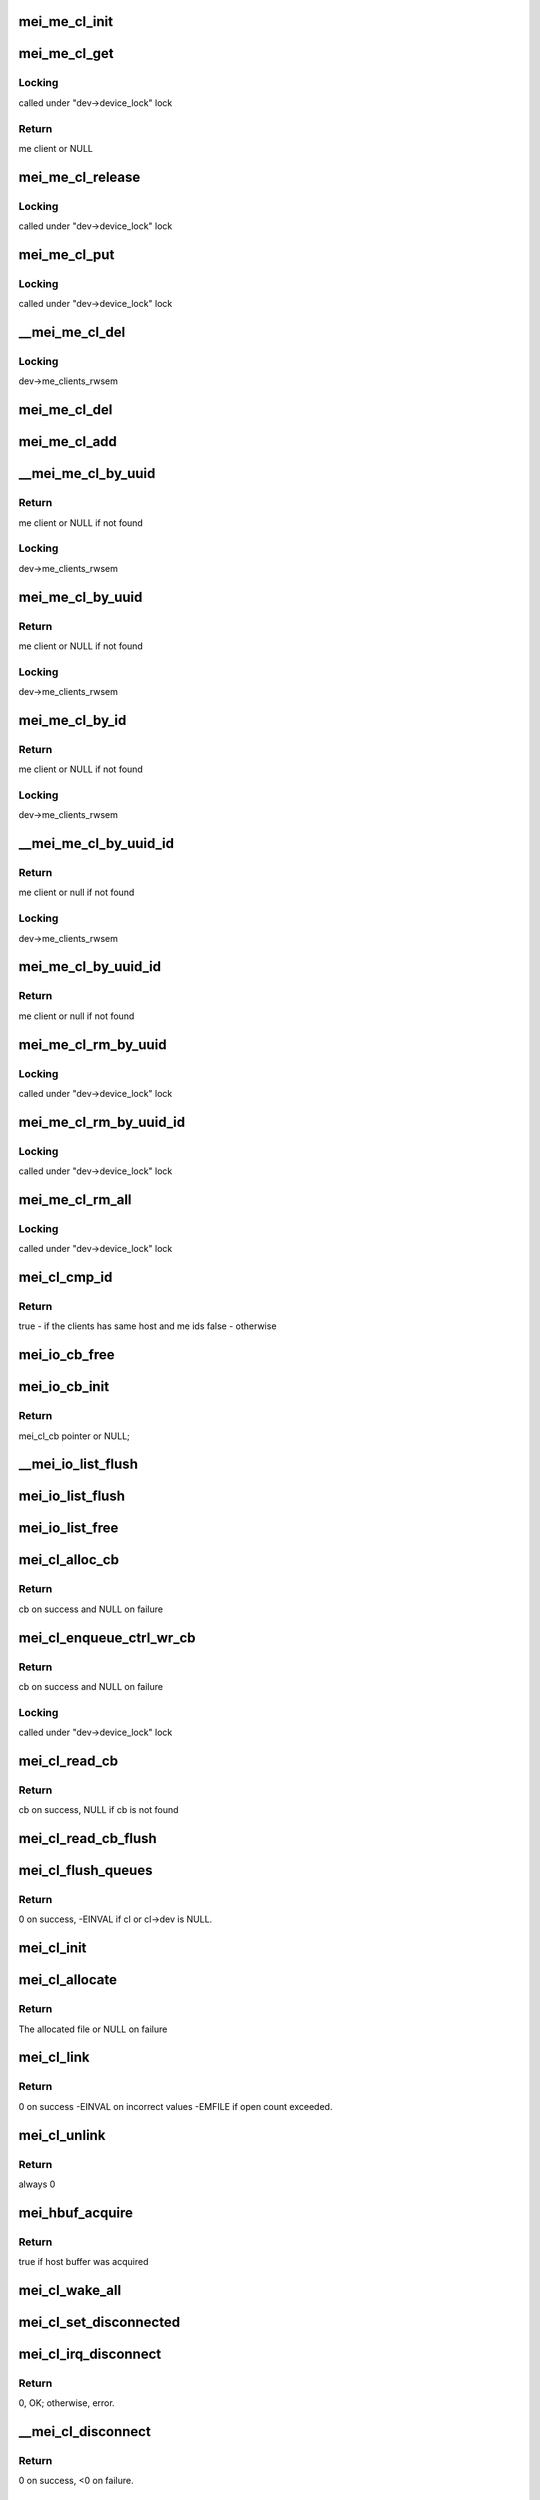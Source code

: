 .. -*- coding: utf-8; mode: rst -*-
.. src-file: drivers/misc/mei/client.c

.. _`mei_me_cl_init`:

mei_me_cl_init
==============

.. c:function:: void mei_me_cl_init(struct mei_me_client *me_cl)

    initialize me client

    :param struct mei_me_client \*me_cl:
        me client

.. _`mei_me_cl_get`:

mei_me_cl_get
=============

.. c:function:: struct mei_me_client *mei_me_cl_get(struct mei_me_client *me_cl)

    increases me client refcount

    :param struct mei_me_client \*me_cl:
        me client

.. _`mei_me_cl_get.locking`:

Locking
-------

called under "dev->device_lock" lock

.. _`mei_me_cl_get.return`:

Return
------

me client or NULL

.. _`mei_me_cl_release`:

mei_me_cl_release
=================

.. c:function:: void mei_me_cl_release(struct kref *ref)

    free me client

    :param struct kref \*ref:
        me_client refcount

.. _`mei_me_cl_release.locking`:

Locking
-------

called under "dev->device_lock" lock

.. _`mei_me_cl_put`:

mei_me_cl_put
=============

.. c:function:: void mei_me_cl_put(struct mei_me_client *me_cl)

    decrease me client refcount and free client if necessary

    :param struct mei_me_client \*me_cl:
        me client

.. _`mei_me_cl_put.locking`:

Locking
-------

called under "dev->device_lock" lock

.. _`__mei_me_cl_del`:

__mei_me_cl_del
===============

.. c:function:: void __mei_me_cl_del(struct mei_device *dev, struct mei_me_client *me_cl)

    delete me client from the list and decrease reference counter

    :param struct mei_device \*dev:
        mei device

    :param struct mei_me_client \*me_cl:
        me client

.. _`__mei_me_cl_del.locking`:

Locking
-------

dev->me_clients_rwsem

.. _`mei_me_cl_del`:

mei_me_cl_del
=============

.. c:function:: void mei_me_cl_del(struct mei_device *dev, struct mei_me_client *me_cl)

    delete me client from the list and decrease reference counter

    :param struct mei_device \*dev:
        mei device

    :param struct mei_me_client \*me_cl:
        me client

.. _`mei_me_cl_add`:

mei_me_cl_add
=============

.. c:function:: void mei_me_cl_add(struct mei_device *dev, struct mei_me_client *me_cl)

    add me client to the list

    :param struct mei_device \*dev:
        mei device

    :param struct mei_me_client \*me_cl:
        me client

.. _`__mei_me_cl_by_uuid`:

__mei_me_cl_by_uuid
===================

.. c:function:: struct mei_me_client *__mei_me_cl_by_uuid(struct mei_device *dev, const uuid_le *uuid)

    locate me client by uuid increases ref count

    :param struct mei_device \*dev:
        mei device

    :param const uuid_le \*uuid:
        me client uuid

.. _`__mei_me_cl_by_uuid.return`:

Return
------

me client or NULL if not found

.. _`__mei_me_cl_by_uuid.locking`:

Locking
-------

dev->me_clients_rwsem

.. _`mei_me_cl_by_uuid`:

mei_me_cl_by_uuid
=================

.. c:function:: struct mei_me_client *mei_me_cl_by_uuid(struct mei_device *dev, const uuid_le *uuid)

    locate me client by uuid increases ref count

    :param struct mei_device \*dev:
        mei device

    :param const uuid_le \*uuid:
        me client uuid

.. _`mei_me_cl_by_uuid.return`:

Return
------

me client or NULL if not found

.. _`mei_me_cl_by_uuid.locking`:

Locking
-------

dev->me_clients_rwsem

.. _`mei_me_cl_by_id`:

mei_me_cl_by_id
===============

.. c:function:: struct mei_me_client *mei_me_cl_by_id(struct mei_device *dev, u8 client_id)

    locate me client by client id increases ref count

    :param struct mei_device \*dev:
        the device structure

    :param u8 client_id:
        me client id

.. _`mei_me_cl_by_id.return`:

Return
------

me client or NULL if not found

.. _`mei_me_cl_by_id.locking`:

Locking
-------

dev->me_clients_rwsem

.. _`__mei_me_cl_by_uuid_id`:

__mei_me_cl_by_uuid_id
======================

.. c:function:: struct mei_me_client *__mei_me_cl_by_uuid_id(struct mei_device *dev, const uuid_le *uuid, u8 client_id)

    locate me client by client id and uuid increases ref count

    :param struct mei_device \*dev:
        the device structure

    :param const uuid_le \*uuid:
        me client uuid

    :param u8 client_id:
        me client id

.. _`__mei_me_cl_by_uuid_id.return`:

Return
------

me client or null if not found

.. _`__mei_me_cl_by_uuid_id.locking`:

Locking
-------

dev->me_clients_rwsem

.. _`mei_me_cl_by_uuid_id`:

mei_me_cl_by_uuid_id
====================

.. c:function:: struct mei_me_client *mei_me_cl_by_uuid_id(struct mei_device *dev, const uuid_le *uuid, u8 client_id)

    locate me client by client id and uuid increases ref count

    :param struct mei_device \*dev:
        the device structure

    :param const uuid_le \*uuid:
        me client uuid

    :param u8 client_id:
        me client id

.. _`mei_me_cl_by_uuid_id.return`:

Return
------

me client or null if not found

.. _`mei_me_cl_rm_by_uuid`:

mei_me_cl_rm_by_uuid
====================

.. c:function:: void mei_me_cl_rm_by_uuid(struct mei_device *dev, const uuid_le *uuid)

    remove all me clients matching uuid

    :param struct mei_device \*dev:
        the device structure

    :param const uuid_le \*uuid:
        me client uuid

.. _`mei_me_cl_rm_by_uuid.locking`:

Locking
-------

called under "dev->device_lock" lock

.. _`mei_me_cl_rm_by_uuid_id`:

mei_me_cl_rm_by_uuid_id
=======================

.. c:function:: void mei_me_cl_rm_by_uuid_id(struct mei_device *dev, const uuid_le *uuid, u8 id)

    remove all me clients matching client id

    :param struct mei_device \*dev:
        the device structure

    :param const uuid_le \*uuid:
        me client uuid

    :param u8 id:
        me client id

.. _`mei_me_cl_rm_by_uuid_id.locking`:

Locking
-------

called under "dev->device_lock" lock

.. _`mei_me_cl_rm_all`:

mei_me_cl_rm_all
================

.. c:function:: void mei_me_cl_rm_all(struct mei_device *dev)

    remove all me clients

    :param struct mei_device \*dev:
        the device structure

.. _`mei_me_cl_rm_all.locking`:

Locking
-------

called under "dev->device_lock" lock

.. _`mei_cl_cmp_id`:

mei_cl_cmp_id
=============

.. c:function:: bool mei_cl_cmp_id(const struct mei_cl *cl1, const struct mei_cl *cl2)

    tells if the clients are the same

    :param const struct mei_cl \*cl1:
        host client 1

    :param const struct mei_cl \*cl2:
        host client 2

.. _`mei_cl_cmp_id.return`:

Return
------

true  - if the clients has same host and me ids
false - otherwise

.. _`mei_io_cb_free`:

mei_io_cb_free
==============

.. c:function:: void mei_io_cb_free(struct mei_cl_cb *cb)

    free mei_cb_private related memory

    :param struct mei_cl_cb \*cb:
        mei callback struct

.. _`mei_io_cb_init`:

mei_io_cb_init
==============

.. c:function:: struct mei_cl_cb *mei_io_cb_init(struct mei_cl *cl, enum mei_cb_file_ops type, const struct file *fp)

    allocate and initialize io callback

    :param struct mei_cl \*cl:
        mei client

    :param enum mei_cb_file_ops type:
        operation type

    :param const struct file \*fp:
        pointer to file structure

.. _`mei_io_cb_init.return`:

Return
------

mei_cl_cb pointer or NULL;

.. _`__mei_io_list_flush`:

__mei_io_list_flush
===================

.. c:function:: void __mei_io_list_flush(struct mei_cl_cb *list, struct mei_cl *cl, bool free)

    removes and frees cbs belonging to cl.

    :param struct mei_cl_cb \*list:
        an instance of our list structure

    :param struct mei_cl \*cl:
        host client, can be NULL for flushing the whole list

    :param bool free:
        whether to free the cbs

.. _`mei_io_list_flush`:

mei_io_list_flush
=================

.. c:function:: void mei_io_list_flush(struct mei_cl_cb *list, struct mei_cl *cl)

    removes list entry belonging to cl.

    :param struct mei_cl_cb \*list:
        An instance of our list structure

    :param struct mei_cl \*cl:
        host client

.. _`mei_io_list_free`:

mei_io_list_free
================

.. c:function:: void mei_io_list_free(struct mei_cl_cb *list, struct mei_cl *cl)

    removes cb belonging to cl and free them

    :param struct mei_cl_cb \*list:
        An instance of our list structure

    :param struct mei_cl \*cl:
        host client

.. _`mei_cl_alloc_cb`:

mei_cl_alloc_cb
===============

.. c:function:: struct mei_cl_cb *mei_cl_alloc_cb(struct mei_cl *cl, size_t length, enum mei_cb_file_ops fop_type, const struct file *fp)

    a convenient wrapper for allocating read cb

    :param struct mei_cl \*cl:
        host client

    :param size_t length:
        size of the buffer

    :param enum mei_cb_file_ops fop_type:
        *undescribed*

    :param const struct file \*fp:
        associated file pointer (might be NULL)

.. _`mei_cl_alloc_cb.return`:

Return
------

cb on success and NULL on failure

.. _`mei_cl_enqueue_ctrl_wr_cb`:

mei_cl_enqueue_ctrl_wr_cb
=========================

.. c:function:: struct mei_cl_cb *mei_cl_enqueue_ctrl_wr_cb(struct mei_cl *cl, size_t length, enum mei_cb_file_ops fop_type, const struct file *fp)

    a convenient wrapper for allocating and enqueuing of the control commands cb

    :param struct mei_cl \*cl:
        host client

    :param size_t length:
        size of the buffer

    :param enum mei_cb_file_ops fop_type:
        *undescribed*

    :param const struct file \*fp:
        associated file pointer (might be NULL)

.. _`mei_cl_enqueue_ctrl_wr_cb.return`:

Return
------

cb on success and NULL on failure

.. _`mei_cl_enqueue_ctrl_wr_cb.locking`:

Locking
-------

called under "dev->device_lock" lock

.. _`mei_cl_read_cb`:

mei_cl_read_cb
==============

.. c:function:: struct mei_cl_cb *mei_cl_read_cb(const struct mei_cl *cl, const struct file *fp)

    find this cl's callback in the read list for a specific file

    :param const struct mei_cl \*cl:
        host client

    :param const struct file \*fp:
        file pointer (matching cb file object), may be NULL

.. _`mei_cl_read_cb.return`:

Return
------

cb on success, NULL if cb is not found

.. _`mei_cl_read_cb_flush`:

mei_cl_read_cb_flush
====================

.. c:function:: void mei_cl_read_cb_flush(const struct mei_cl *cl, const struct file *fp)

    free client's read pending and completed cbs for a specific file

    :param const struct mei_cl \*cl:
        host client

    :param const struct file \*fp:
        file pointer (matching cb file object), may be NULL

.. _`mei_cl_flush_queues`:

mei_cl_flush_queues
===================

.. c:function:: int mei_cl_flush_queues(struct mei_cl *cl, const struct file *fp)

    flushes queue lists belonging to cl.

    :param struct mei_cl \*cl:
        host client

    :param const struct file \*fp:
        file pointer (matching cb file object), may be NULL

.. _`mei_cl_flush_queues.return`:

Return
------

0 on success, -EINVAL if cl or cl->dev is NULL.

.. _`mei_cl_init`:

mei_cl_init
===========

.. c:function:: void mei_cl_init(struct mei_cl *cl, struct mei_device *dev)

    initializes cl.

    :param struct mei_cl \*cl:
        host client to be initialized

    :param struct mei_device \*dev:
        mei device

.. _`mei_cl_allocate`:

mei_cl_allocate
===============

.. c:function:: struct mei_cl *mei_cl_allocate(struct mei_device *dev)

    allocates cl  structure and sets it up.

    :param struct mei_device \*dev:
        mei device

.. _`mei_cl_allocate.return`:

Return
------

The allocated file or NULL on failure

.. _`mei_cl_link`:

mei_cl_link
===========

.. c:function:: int mei_cl_link(struct mei_cl *cl)

    allocate host id in the host map

    :param struct mei_cl \*cl:
        host client

.. _`mei_cl_link.return`:

Return
------

0 on success
-EINVAL on incorrect values
-EMFILE if open count exceeded.

.. _`mei_cl_unlink`:

mei_cl_unlink
=============

.. c:function:: int mei_cl_unlink(struct mei_cl *cl)

    remove host client from the list

    :param struct mei_cl \*cl:
        host client

.. _`mei_cl_unlink.return`:

Return
------

always 0

.. _`mei_hbuf_acquire`:

mei_hbuf_acquire
================

.. c:function:: bool mei_hbuf_acquire(struct mei_device *dev)

    try to acquire host buffer

    :param struct mei_device \*dev:
        the device structure

.. _`mei_hbuf_acquire.return`:

Return
------

true if host buffer was acquired

.. _`mei_cl_wake_all`:

mei_cl_wake_all
===============

.. c:function:: void mei_cl_wake_all(struct mei_cl *cl)

    wake up readers, writers and event waiters so they can be interrupted

    :param struct mei_cl \*cl:
        host client

.. _`mei_cl_set_disconnected`:

mei_cl_set_disconnected
=======================

.. c:function:: void mei_cl_set_disconnected(struct mei_cl *cl)

    set disconnected state and clear associated states and resources

    :param struct mei_cl \*cl:
        host client

.. _`mei_cl_irq_disconnect`:

mei_cl_irq_disconnect
=====================

.. c:function:: int mei_cl_irq_disconnect(struct mei_cl *cl, struct mei_cl_cb *cb, struct mei_cl_cb *cmpl_list)

    processes close related operation from interrupt thread context - send disconnect request

    :param struct mei_cl \*cl:
        client

    :param struct mei_cl_cb \*cb:
        callback block.

    :param struct mei_cl_cb \*cmpl_list:
        complete list.

.. _`mei_cl_irq_disconnect.return`:

Return
------

0, OK; otherwise, error.

.. _`__mei_cl_disconnect`:

__mei_cl_disconnect
===================

.. c:function:: int __mei_cl_disconnect(struct mei_cl *cl)

    disconnect host client from the me one internal function runtime pm has to be already acquired

    :param struct mei_cl \*cl:
        host client

.. _`__mei_cl_disconnect.return`:

Return
------

0 on success, <0 on failure.

.. _`mei_cl_disconnect`:

mei_cl_disconnect
=================

.. c:function:: int mei_cl_disconnect(struct mei_cl *cl)

    disconnect host client from the me one

    :param struct mei_cl \*cl:
        host client

.. _`mei_cl_disconnect.locking`:

Locking
-------

called under "dev->device_lock" lock

.. _`mei_cl_disconnect.return`:

Return
------

0 on success, <0 on failure.

.. _`mei_cl_is_other_connecting`:

mei_cl_is_other_connecting
==========================

.. c:function:: bool mei_cl_is_other_connecting(struct mei_cl *cl)

    checks if other client with the same me client id is connecting

    :param struct mei_cl \*cl:
        private data of the file object

.. _`mei_cl_is_other_connecting.return`:

Return
------

true if other client is connected, false - otherwise.

.. _`mei_cl_send_connect`:

mei_cl_send_connect
===================

.. c:function:: int mei_cl_send_connect(struct mei_cl *cl, struct mei_cl_cb *cb)

    send connect request

    :param struct mei_cl \*cl:
        host client

    :param struct mei_cl_cb \*cb:
        callback block

.. _`mei_cl_send_connect.return`:

Return
------

0, OK; otherwise, error.

.. _`mei_cl_irq_connect`:

mei_cl_irq_connect
==================

.. c:function:: int mei_cl_irq_connect(struct mei_cl *cl, struct mei_cl_cb *cb, struct mei_cl_cb *cmpl_list)

    send connect request in irq_thread context

    :param struct mei_cl \*cl:
        host client

    :param struct mei_cl_cb \*cb:
        callback block

    :param struct mei_cl_cb \*cmpl_list:
        complete list

.. _`mei_cl_irq_connect.return`:

Return
------

0, OK; otherwise, error.

.. _`mei_cl_connect`:

mei_cl_connect
==============

.. c:function:: int mei_cl_connect(struct mei_cl *cl, struct mei_me_client *me_cl, const struct file *fp)

    connect host client to the me one

    :param struct mei_cl \*cl:
        host client

    :param struct mei_me_client \*me_cl:
        me client

    :param const struct file \*fp:
        pointer to file structure

.. _`mei_cl_connect.locking`:

Locking
-------

called under "dev->device_lock" lock

.. _`mei_cl_connect.return`:

Return
------

0 on success, <0 on failure.

.. _`mei_cl_alloc_linked`:

mei_cl_alloc_linked
===================

.. c:function:: struct mei_cl *mei_cl_alloc_linked(struct mei_device *dev)

    allocate and link host client

    :param struct mei_device \*dev:
        the device structure

.. _`mei_cl_alloc_linked.return`:

Return
------

cl on success ERR_PTR on failure

.. _`mei_cl_tx_flow_ctrl_creds`:

mei_cl_tx_flow_ctrl_creds
=========================

.. c:function:: int mei_cl_tx_flow_ctrl_creds(struct mei_cl *cl)

    checks flow_control credits for cl.

    :param struct mei_cl \*cl:
        host client

.. _`mei_cl_tx_flow_ctrl_creds.return`:

Return
------

1 if tx_flow_ctrl_creds >0, 0 - otherwise.

.. _`mei_cl_tx_flow_ctrl_creds_reduce`:

mei_cl_tx_flow_ctrl_creds_reduce
================================

.. c:function:: int mei_cl_tx_flow_ctrl_creds_reduce(struct mei_cl *cl)

    reduces transmit flow control credits for a client

    :param struct mei_cl \*cl:
        host client

.. _`mei_cl_tx_flow_ctrl_creds_reduce.return`:

Return
------

0 on success
-EINVAL when ctrl credits are <= 0

.. _`mei_cl_notify_fop2req`:

mei_cl_notify_fop2req
=====================

.. c:function:: u8 mei_cl_notify_fop2req(enum mei_cb_file_ops fop)

    convert fop to proper request

    :param enum mei_cb_file_ops fop:
        client notification start response command

.. _`mei_cl_notify_fop2req.return`:

Return
------

MEI_HBM_NOTIFICATION_START/STOP

.. _`mei_cl_notify_req2fop`:

mei_cl_notify_req2fop
=====================

.. c:function:: enum mei_cb_file_ops mei_cl_notify_req2fop(u8 req)

    convert notification request top file operation type

    :param u8 req:
        hbm notification request type

.. _`mei_cl_notify_req2fop.return`:

Return
------

MEI_FOP_NOTIFY_START/STOP

.. _`mei_cl_irq_notify`:

mei_cl_irq_notify
=================

.. c:function:: int mei_cl_irq_notify(struct mei_cl *cl, struct mei_cl_cb *cb, struct mei_cl_cb *cmpl_list)

    send notification request in irq_thread context

    :param struct mei_cl \*cl:
        client

    :param struct mei_cl_cb \*cb:
        callback block.

    :param struct mei_cl_cb \*cmpl_list:
        complete list.

.. _`mei_cl_irq_notify.return`:

Return
------

0 on such and error otherwise.

.. _`mei_cl_notify_request`:

mei_cl_notify_request
=====================

.. c:function:: int mei_cl_notify_request(struct mei_cl *cl, const struct file *fp, u8 request)

    send notification stop/start request

    :param struct mei_cl \*cl:
        host client

    :param const struct file \*fp:
        associate request with file

    :param u8 request:
        1 for start or 0 for stop

.. _`mei_cl_notify_request.locking`:

Locking
-------

called under "dev->device_lock" lock

.. _`mei_cl_notify_request.return`:

Return
------

0 on such and error otherwise.

.. _`mei_cl_notify`:

mei_cl_notify
=============

.. c:function:: void mei_cl_notify(struct mei_cl *cl)

    raise notification

    :param struct mei_cl \*cl:
        host client

.. _`mei_cl_notify.locking`:

Locking
-------

called under "dev->device_lock" lock

.. _`mei_cl_notify_get`:

mei_cl_notify_get
=================

.. c:function:: int mei_cl_notify_get(struct mei_cl *cl, bool block, bool *notify_ev)

    get or wait for notification event

    :param struct mei_cl \*cl:
        host client

    :param bool block:
        this request is blocking

    :param bool \*notify_ev:
        true if notification event was received

.. _`mei_cl_notify_get.locking`:

Locking
-------

called under "dev->device_lock" lock

.. _`mei_cl_notify_get.return`:

Return
------

0 on such and error otherwise.

.. _`mei_cl_read_start`:

mei_cl_read_start
=================

.. c:function:: int mei_cl_read_start(struct mei_cl *cl, size_t length, const struct file *fp)

    the start read client message function.

    :param struct mei_cl \*cl:
        host client

    :param size_t length:
        number of bytes to read

    :param const struct file \*fp:
        pointer to file structure

.. _`mei_cl_read_start.return`:

Return
------

0 on success, <0 on failure.

.. _`mei_cl_irq_write`:

mei_cl_irq_write
================

.. c:function:: int mei_cl_irq_write(struct mei_cl *cl, struct mei_cl_cb *cb, struct mei_cl_cb *cmpl_list)

    write a message to device from the interrupt thread context

    :param struct mei_cl \*cl:
        client

    :param struct mei_cl_cb \*cb:
        callback block.

    :param struct mei_cl_cb \*cmpl_list:
        complete list.

.. _`mei_cl_irq_write.return`:

Return
------

0, OK; otherwise error.

.. _`mei_cl_write`:

mei_cl_write
============

.. c:function:: int mei_cl_write(struct mei_cl *cl, struct mei_cl_cb *cb, bool blocking)

    submit a write cb to mei device assumes device_lock is locked

    :param struct mei_cl \*cl:
        host client

    :param struct mei_cl_cb \*cb:
        write callback with filled data

    :param bool blocking:
        block until completed

.. _`mei_cl_write.return`:

Return
------

number of bytes sent on success, <0 on failure.

.. _`mei_cl_complete`:

mei_cl_complete
===============

.. c:function:: void mei_cl_complete(struct mei_cl *cl, struct mei_cl_cb *cb)

    processes completed operation for a client

    :param struct mei_cl \*cl:
        private data of the file object.

    :param struct mei_cl_cb \*cb:
        callback block.

.. _`mei_cl_all_disconnect`:

mei_cl_all_disconnect
=====================

.. c:function:: void mei_cl_all_disconnect(struct mei_device *dev)

    disconnect forcefully all connected clients

    :param struct mei_device \*dev:
        mei device

.. This file was automatic generated / don't edit.

